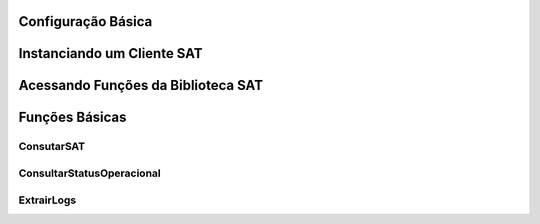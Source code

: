 
Configuração Básica
===================

.. todo: Escrever este tópico


Instanciando um Cliente SAT
===========================

.. todo: Escrever este tópico


Acessando Funções da Biblioteca SAT
===================================

.. todo: Escrever este tópico


Funções Básicas
===============

.. todo: Escrever este tópico


ConsutarSAT
-----------

.. todo: Escrever este tópico


ConsultarStatusOperacional
--------------------------

.. todo: Escrever este tópico


ExtrairLogs
-----------

.. todo: Escrever este tópico
